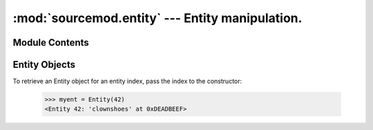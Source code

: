 ================================================
:mod:`sourcemod.entity` --- Entity manipulation.
================================================

..  module:: sourcemod.entity
..  moduleauthor:: Zach "theY4Kman" Kanzler <they4kman@gmail.com>

Module Contents
===============

..  function:: create_edict()
    
    Creates a new edict (the basis of a networkable entity).

    :rtype: :class:`Entity object <sourcemod.entity.Entity>`
    :returns: A valid :class:`Entity object <sourcemod.entity.Entity>` on success, None otherwise

..  function:: get_entity_count()

    Returns the number of entities in the server.

..  function:: get_max_entities()
    
    Returns the maximum number of entities.


..  class: Entity

Entity Objects
==============

To retrieve an Entity object for an entity index, pass the index to the constructor:

  >>> myent = Entity(42)
  <Entity 42: 'clownshoes' at 0xDEADBEEF>

..  data:: Entity.classname
    
    This edict's classname.

..  data:: Entity.datamaps

    An array-like object to access the datamaps of this entity::
        
        >>> my_entity = my_client.entity
        <Entity 2: 'player' at: 0xB00B5>
        >>> my_entity.datamaps["a_datamap_key"]
        "Valid datamap response!"

..  data:: Entity.edict_flags
    
    The flags of the edict. These are *not* the same as entity flags.

..  data:: Entity.netclass
    
    This entity's networkable serverclass name. This is not the same as the classname and is used for networkable state changes.

..  data:: Entity.sendprops
    
    The send props of the entity in a nice array-like object. Viper is able to determine the type of the sendprop, and thus needs only the name of the property. For example, we can go back and forth between a gun and his owner over and over::
        
        >>> weap = my_client.entity.sendprops["m_hActiveWeapon"]
        <Entity 632: 'weapon_ak47' at: 0xBADD06>
        >>> if my_client.entity == weap.sendprops["m_hOwner"]: print True
        True

    Snazzy, eh? It even supports arrays inside sendprops, so you can do::
    
        >>> my_client.entity.sendprops["m_hMyWeapons"][3]
        <Entity 897: 'weapon_knife' at: 0xBADBADBA>

..  method:: Entity.is_networkable()
    
    Returns whether or not the entity is networkable.

..  method:: Entity.is_valid()
    
    Returns whether or not the entity is valid.

..  method:: remove()

    Removes the edict from the world
